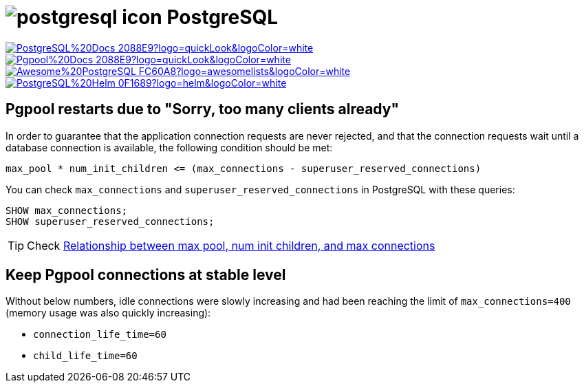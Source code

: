 = image:https://www.vectorlogo.zone/logos/postgresql/postgresql-icon.svg[role=category-logo] PostgreSQL

image:https://img.shields.io/badge/PostgreSQL%20Docs-2088E9?logo=quickLook&logoColor=white[link="{postgresql-docs}",window=_blank]
image:https://img.shields.io/badge/Pgpool%20Docs-2088E9?logo=quickLook&logoColor=white[link="{pgpool-docs}",window=_blank]
image:https://img.shields.io/badge/Awesome%20PostgreSQL-FC60A8?logo=awesomelists&logoColor=white[link="{awesome-postgresql}",window=_blank]
image:https://img.shields.io/badge/PostgreSQL%20Helm-0F1689?logo=helm&logoColor=white[link="{postgresql-helm}",window=_blank]

== Pgpool restarts due to "Sorry, too many clients already"

In order to guarantee that the application connection requests are never rejected, and that the connection requests wait until a database connection is available, the following condition should be met:

----
max_pool * num_init_children <= (max_connections - superuser_reserved_connections)
----

You can check `max_connections` and `superuser_reserved_connections` in PostgreSQL with these queries:

[,postgresql]
----
SHOW max_connections;
SHOW superuser_reserved_connections;
----

TIP: Check https://www.pgpool.net/mediawiki/index.php/Relationship_between_max_pool,_num_init_children,_and_max_connections[Relationship between max pool, num init children, and max connections^]

== Keep Pgpool connections at stable level

Without below numbers, idle connections were slowly increasing and had been reaching the limit of `max_connections=400` (memory usage was also quickly increasing):

* `connection_life_time=60`
* `child_life_time=60`
